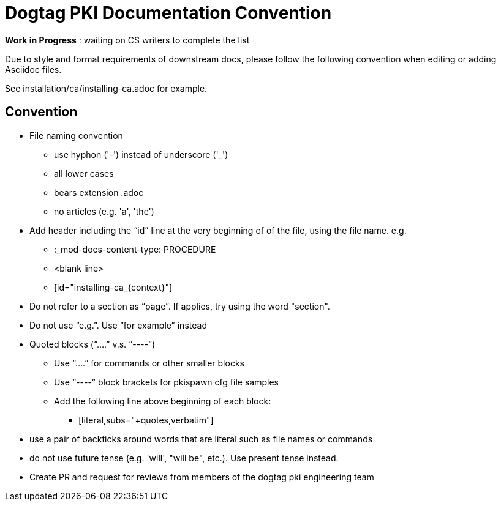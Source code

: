 = Dogtag PKI Documentation Convention

*Work in Progress* : waiting on CS writers to complete the list

Due to style and format requirements of downstream docs, please follow the following convention when editing or adding Asciidoc files.

See installation/ca/installing-ca.adoc for example.

== Convention ==

* File naming convention
** use hyphon ('-') instead of underscore ('_')
** all lower cases
** bears extension .adoc
** no articles (e.g. 'a', 'the')
* Add header including the “id” line at the very beginning of of the file, using the file name. e.g.
** :_mod-docs-content-type: PROCEDURE
** <blank line>
** [id="installing-ca_{context}"]
* Do not refer to a section as “page”.  If applies, try using the word "section".
* Do not use “e.g.”.  Use “for example” instead
* Quoted blocks (“....” v.s. “----”)
** Use “....” for commands or other smaller blocks
** Use “----” block brackets for pkispawn cfg file samples
** Add the following line above beginning of each block:
*** [literal,subs="+quotes,verbatim"]
* use a pair of backticks around words that are literal such as file names or commands
* do not use future tense (e.g. 'will', "will be", etc.).  Use present tense instead.
* Create PR and request for reviews from members of the dogtag pki engineering team

